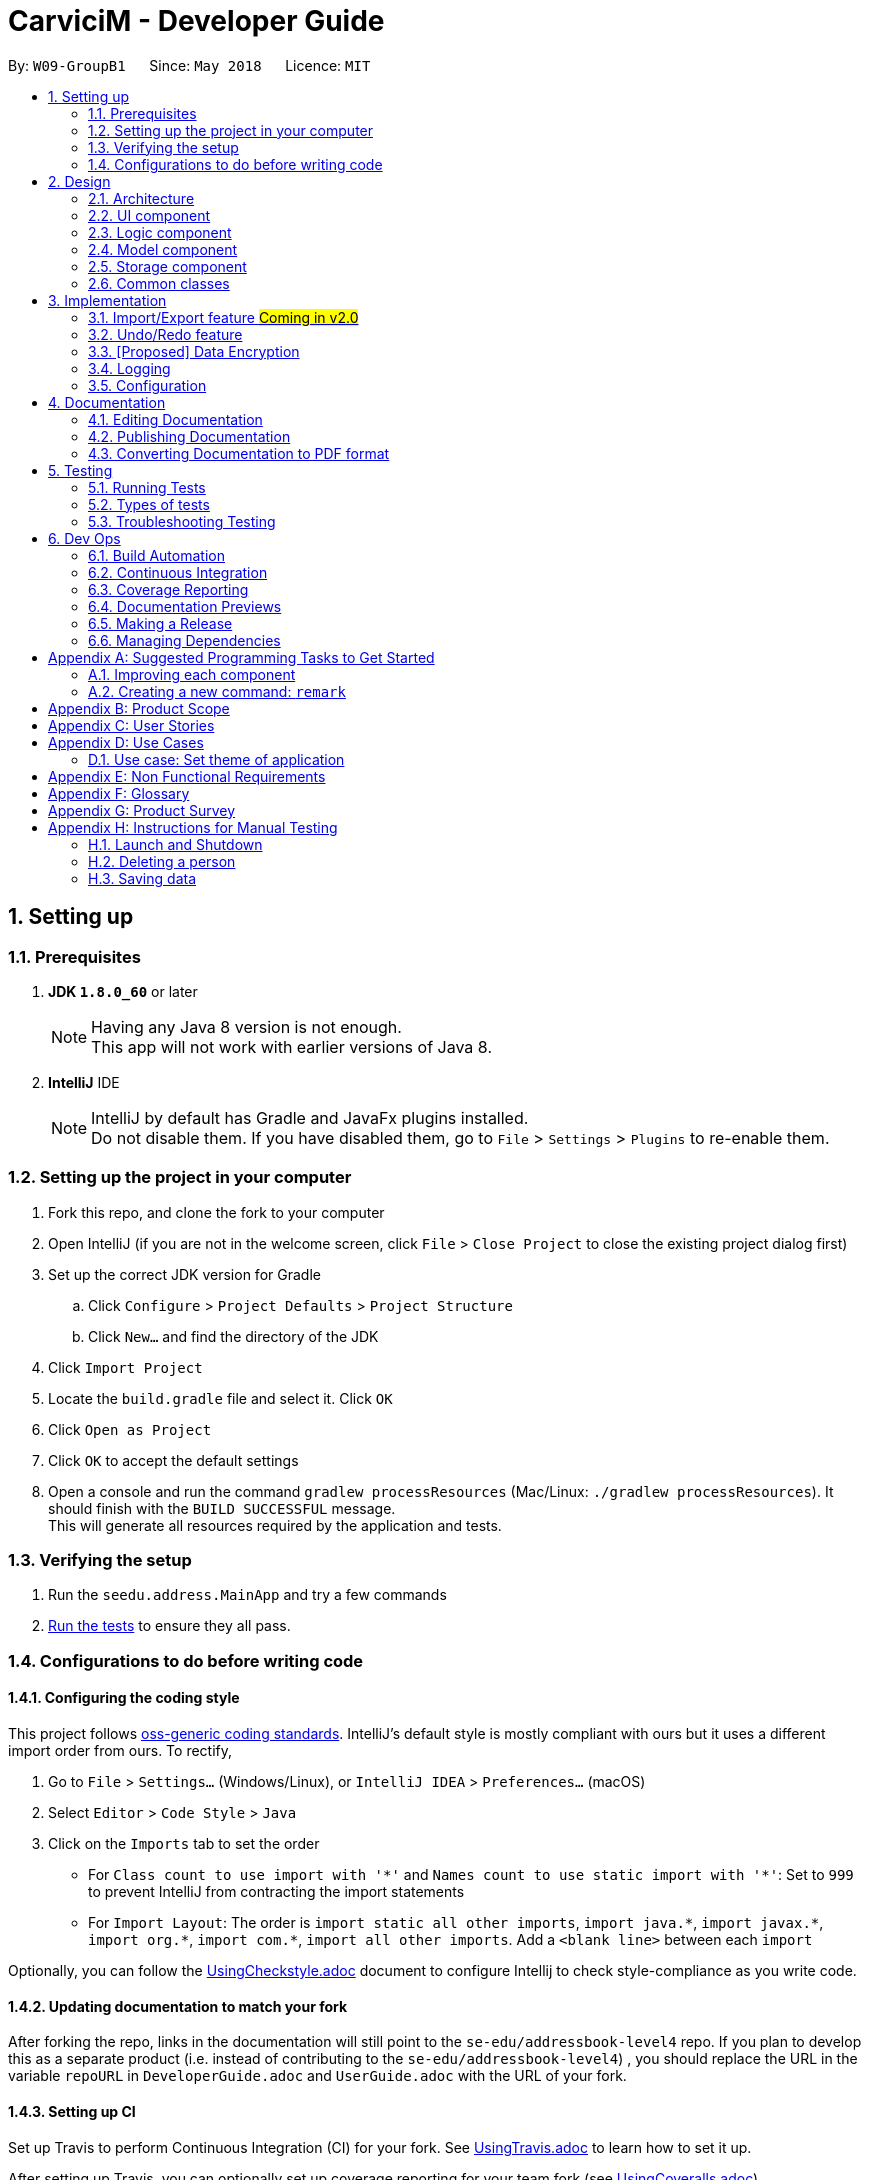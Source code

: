 ﻿= CarviciM - Developer Guide
:toc:
:toc-title:
:toc-placement: preamble
:sectnums:
:imagesDir: images
:stylesDir: stylesheets
:xrefstyle: full
ifdef::env-github[]
:tip-caption: :bulb:
:note-caption: :information_source:
endif::[]
:repoURL: https://github.com/CS2103JAN2018-W09-B1/main/tree/master

By: `W09-GroupB1`      Since: `May 2018`      Licence: `MIT`

== Setting up

=== Prerequisites

. *JDK `1.8.0_60`* or later
+
[NOTE]
Having any Java 8 version is not enough. +
This app will not work with earlier versions of Java 8.
+

. *IntelliJ* IDE
+
[NOTE]
IntelliJ by default has Gradle and JavaFx plugins installed. +
Do not disable them. If you have disabled them, go to `File` > `Settings` > `Plugins` to re-enable them.


=== Setting up the project in your computer

. Fork this repo, and clone the fork to your computer
. Open IntelliJ (if you are not in the welcome screen, click `File` > `Close Project` to close the existing project dialog first)
. Set up the correct JDK version for Gradle
.. Click `Configure` > `Project Defaults` > `Project Structure`
.. Click `New...` and find the directory of the JDK
. Click `Import Project`
. Locate the `build.gradle` file and select it. Click `OK`
. Click `Open as Project`
. Click `OK` to accept the default settings
. Open a console and run the command `gradlew processResources` (Mac/Linux: `./gradlew processResources`). It should finish with the `BUILD SUCCESSFUL` message. +
This will generate all resources required by the application and tests.

=== Verifying the setup

. Run the `seedu.address.MainApp` and try a few commands
. <<Testing,Run the tests>> to ensure they all pass.

=== Configurations to do before writing code

==== Configuring the coding style

This project follows https://github.com/oss-generic/process/blob/master/docs/CodingStandards.adoc[oss-generic coding standards]. IntelliJ's default style is mostly compliant with ours but it uses a different import order from ours. To rectify,

. Go to `File` > `Settings...` (Windows/Linux), or `IntelliJ IDEA` > `Preferences...` (macOS)
. Select `Editor` > `Code Style` > `Java`
. Click on the `Imports` tab to set the order

* For `Class count to use import with '\*'` and `Names count to use static import with '*'`: Set to `999` to prevent IntelliJ from contracting the import statements
* For `Import Layout`: The order is `import static all other imports`, `import java.\*`, `import javax.*`, `import org.\*`, `import com.*`, `import all other imports`. Add a `<blank line>` between each `import`

Optionally, you can follow the <<UsingCheckstyle#, UsingCheckstyle.adoc>> document to configure Intellij to check style-compliance as you write code.

==== Updating documentation to match your fork

After forking the repo, links in the documentation will still point to the `se-edu/addressbook-level4` repo. If you plan to develop this as a separate product (i.e. instead of contributing to the `se-edu/addressbook-level4`) , you should replace the URL in the variable `repoURL` in `DeveloperGuide.adoc` and `UserGuide.adoc` with the URL of your fork.

==== Setting up CI

Set up Travis to perform Continuous Integration (CI) for your fork. See <<UsingTravis#, UsingTravis.adoc>> to learn how to set it up.

After setting up Travis, you can optionally set up coverage reporting for your team fork (see <<UsingCoveralls#, UsingCoveralls.adoc>>).

[NOTE]
Coverage reporting could be useful for a team repository that hosts the final version but it is not that useful for your personal fork.

Optionally, you can set up AppVeyor as a second CI (see <<UsingAppVeyor#, UsingAppVeyor.adoc>>).

[NOTE]
Having both Travis and AppVeyor ensures your App works on both Unix-based platforms and Windows-based platforms (Travis is Unix-based and AppVeyor is Windows-based)

==== Getting started with coding

When you are ready to start coding,

1. Get some sense of the overall design by reading <<Design-Architecture>>.
2. Take a look at <<GetStartedProgramming>>.

== Design

[[Design-Architecture]]
=== Architecture

.Architecture Diagram
image::Architecture.png[width="600"]

The *_Architecture Diagram_* given above explains the high-level design of the App. Given below is a quick overview of each component.

[TIP]
The `.pptx` files used to create diagrams in this document can be found in the link:{repoURL}/docs/diagrams/[diagrams] folder. To update a diagram, modify the diagram in the pptx file, select the objects of the diagram, and choose `Save as picture`.

`Main` has only one class called link:{repoURL}/src/main/java/seedu/address/MainApp.java[`MainApp`]. It is responsible for,

* At app launch: Initializes the components in the correct sequence, and connects them up with each other.
* At shut down: Shuts down the components and invokes cleanup method where necessary.

<<Design-Commons,*`Commons`*>> represents a collection of classes used by multiple other components. Two of those classes play important roles at the architecture level.

* `EventsCenter` : This class (written using https://github.com/google/guava/wiki/EventBusExplained[Google's Event Bus library]) is used by components to communicate with other components using events (i.e. a form of _Event Driven_ design)
* `LogsCenter` : Used by many classes to write log messages to the App's log file.

The rest of the App consists of four components.

* <<Design-Ui,*`UI`*>>: The UI of the App.
* <<Design-Logic,*`Logic`*>>: The command executor.
* <<Design-Model,*`Model`*>>: Holds the data of the App in-memory.
* <<Design-Storage,*`Storage`*>>: Reads data from, and writes data to, the hard disk.

Each of the four components

* Defines its _API_ in an `interface` with the same name as the Component.
* Exposes its functionality using a `{Component Name}Manager` class.

For example, the `Logic` component (see the class diagram given below) defines it's API in the `Logic.java` interface and exposes its functionality using the `LogicManager.java` class.

.Class Diagram of the Logic Component
image::LogicClassDiagram.png[width="800"]

[discrete]
==== Events-Driven nature of the design

The _Sequence Diagram_ below shows how the components interact for the scenario where the user issues the command `delete 1`.

.Component interactions for `delete 1` command (part 1)
image::SDforDeletePerson.png[width="800"]

[NOTE]
Note how the `Model` simply raises a `AddressBookChangedEvent` when the Address Book data are changed, instead of asking the `Storage` to save the updates to the hard disk.

The diagram below shows how the `EventsCenter` reacts to that event, which eventually results in the updates being saved to the hard disk and the status bar of the UI being updated to reflect the 'Last Updated' time.

.Component interactions for `delete 1` command (part 2)
image::SDforDeletePersonEventHandling.png[width="800"]

[NOTE]
Note how the event is propagated through the `EventsCenter` to the `Storage` and `UI` without `Model` having to be coupled to either of them. This is an example of how this Event Driven approach helps us reduce direct coupling between components.

The sections below give more details of each component.

[[Design-Ui]]
=== UI component

.Structure of the UI Component
image::UiClassDiagram.png[width="800"]

*API* : link:{repoURL}/src/main/java/seedu/address/ui/Ui.java[`Ui.java`]

The UI consists of a `MainWindow` that is made up of parts e.g.`CommandBox`, `ResultDisplay`, `PersonListPanel`, `StatusBarFooter`, `BrowserPanel` etc. All these, including the `MainWindow`, inherit from the abstract `UiPart` class.

The `UI` component uses JavaFx UI framework. The layout of these UI parts are defined in matching `.fxml` files that are in the `src/main/resources/view` folder. For example, the layout of the link:{repoURL}/src/main/java/seedu/address/ui/MainWindow.java[`MainWindow`] is specified in link:{repoURL}/src/main/resources/view/MainWindow.fxml[`MainWindow.fxml`]

The `UI` component,

* Executes user commands using the `Logic` component.
* Binds itself to some data in the `Model` so that the UI can auto-update when data in the `Model` change.
* Responds to events raised from various parts of the App and updates the UI accordingly.

[[Design-Logic]]
=== Logic component

[[fig-LogicClassDiagram]]
.Structure of the Logic Component
image::LogicClassDiagram.png[width="800"]

.Structure of Commands in the Logic Component. This diagram shows finer details concerning `XYZCommand` and `Command` in <<fig-LogicClassDiagram>>
image::LogicCommandClassDiagram.png[width="800"]

*API* :
link:{repoURL}/src/main/java/seedu/address/logic/Logic.java[`Logic.java`]

.  `Logic` uses the `AddressBookParser` class to parse the user command.
.  This results in a `Command` object which is executed by the `LogicManager`.
.  The command execution can affect the `Model` (e.g. adding a person) and/or raise events.
.  The result of the command execution is encapsulated as a `CommandResult` object which is passed back to the `Ui`.

Given below is the Sequence Diagram for interactions within the `Logic` component for the `execute("delete 1")` API call.

.Interactions Inside the Logic Component for the `delete 1` Command
image::DeletePersonSdForLogic.png[width="800"]

[[Design-Model]]
=== Model component

.Structure of the Model Component
image::ModelClassDiagram.png[width="800"]

*API* : link:{repoURL}/src/main/java/seedu/address/model/Model.java[`Model.java`]

The `Model`,

* stores a `UserPref` object that represents the user's preferences.
* stores the Address Book data.
* exposes an unmodifiable `ObservableList<Person>` that can be 'observed' e.g. the UI can be bound to this list so that the UI automatically updates when the data in the list change.
* does not depend on any of the other three components.

[[Design-Storage]]
=== Storage component

.Structure of the Storage Component
image::StorageClassDiagram.png[width="800"]

*API* : link:{repoURL}/src/main/java/seedu/address/storage/Storage.java[`Storage.java`]

The `Storage` component,

* can save `UserPref` objects in json format and read it back.
* can save the Address Book data in xml format and read it back.

[[Design-Commons]]
=== Common classes

Classes used by multiple components are in the `seedu.addressbook.commons` package.

== Implementation

This section describes some noteworthy details on how certain features are implemented.

// tag::importexport[]
=== Import/Export feature #Coming in v2.0#
==== Current Implementation

image::blank.png[width="800"]

==== Design Considerations
// end::importexport[]

// tag::undoredo[]
=== Undo/Redo feature
==== Current Implementation

The undo/redo mechanism is facilitated by an `UndoRedoStack`, which resides inside `LogicManager`. It supports undoing and redoing of commands that modifies the state of the address book (e.g. `add`, `edit`). Such commands will inherit from `UndoableCommand`.

`UndoRedoStack` only deals with `UndoableCommands`. Commands that cannot be undone will inherit from `Command` instead. The following diagram shows the inheritance diagram for commands:

image::LogicCommandClassDiagram.png[width="800"]

As you can see from the diagram, `UndoableCommand` adds an extra layer between the abstract `Command` class and concrete commands that can be undone, such as the `DeleteCommand`. Note that extra tasks need to be done when executing a command in an _undoable_ way, such as saving the state of the address book before execution. `UndoableCommand` contains the high-level algorithm for those extra tasks while the child classes implements the details of how to execute the specific command. Note that this technique of putting the high-level algorithm in the parent class and lower-level steps of the algorithm in child classes is also known as the https://www.tutorialspoint.com/design_pattern/template_pattern.htm[template pattern].

Commands that are not undoable are implemented this way:
[source,java]
----
public class ListCommand extends Command {
    @Override
    public CommandResult execute() {
        // ... list logic ...
    }
}
----

With the extra layer, the commands that are undoable are implemented this way:
[source,java]
----
public abstract class UndoableCommand extends Command {
    @Override
    public CommandResult execute() {
        // ... undo logic ...

        executeUndoableCommand();
    }
}

public class DeleteCommand extends UndoableCommand {
    @Override
    public CommandResult executeUndoableCommand() {
        // ... delete logic ...
    }
}
----

Suppose that the user has just launched the application. The `UndoRedoStack` will be empty at the beginning.

The user executes a new `UndoableCommand`, `delete 5`, to delete the 5th person in the address book. The current state of the address book is saved before the `delete 5` command executes. The `delete 5` command will then be pushed onto the `undoStack` (the current state is saved together with the command).

image::UndoRedoStartingStackDiagram.png[width="800"]

As the user continues to use the program, more commands are added into the `undoStack`. For example, the user may execute `add n/David ...` to add a new person.

image::UndoRedoNewCommand1StackDiagram.png[width="800"]

[NOTE]
If a command fails its execution, it will not be pushed to the `UndoRedoStack` at all.

The user now decides that adding the person was a mistake, and decides to undo that action using `undo`.

We will pop the most recent command out of the `undoStack` and push it back to the `redoStack`. We will restore the address book to the state before the `add` command executed.

image::UndoRedoExecuteUndoStackDiagram.png[width="800"]

[NOTE]
If the `undoStack` is empty, then there are no other commands left to be undone, and an `Exception` will be thrown when popping the `undoStack`.

The following sequence diagram shows how the undo operation works:

image::UndoRedoSequenceDiagram.png[width="800"]

The redo does the exact opposite (pops from `redoStack`, push to `undoStack`, and restores the address book to the state after the command is executed).

[NOTE]
If the `redoStack` is empty, then there are no other commands left to be redone, and an `Exception` will be thrown when popping the `redoStack`.

The user now decides to execute a new command, `clear`. As before, `clear` will be pushed into the `undoStack`. This time the `redoStack` is no longer empty. It will be purged as it no longer make sense to redo the `add n/David` command (this is the behavior that most modern desktop applications follow).

image::UndoRedoNewCommand2StackDiagram.png[width="800"]

Commands that are not undoable are not added into the `undoStack`. For example, `list`, which inherits from `Command` rather than `UndoableCommand`, will not be added after execution:

image::UndoRedoNewCommand3StackDiagram.png[width="800"]

The following activity diagram summarize what happens inside the `UndoRedoStack` when a user executes a new command:

image::UndoRedoActivityDiagram.png[width="650"]

==== Design Considerations

===== Aspect: Implementation of `UndoableCommand`

* **Alternative 1 (current choice):** Add a new abstract method `executeUndoableCommand()`
** Pros: We will not lose any undone/redone functionality as it is now part of the default behaviour. Classes that deal with `Command` do not have to know that `executeUndoableCommand()` exist.
** Cons: Hard for new developers to understand the template pattern.
* **Alternative 2:** Just override `execute()`
** Pros: Does not involve the template pattern, easier for new developers to understand.
** Cons: Classes that inherit from `UndoableCommand` must remember to call `super.execute()`, or lose the ability to undo/redo.

===== Aspect: How undo & redo executes

* **Alternative 1 (current choice):** Saves the entire address book.
** Pros: Easy to implement.
** Cons: May have performance issues in terms of memory usage.
* **Alternative 2:** Individual command knows how to undo/redo by itself.
** Pros: Will use less memory (e.g. for `delete`, just save the person being deleted).
** Cons: We must ensure that the implementation of each individual command are correct.


===== Aspect: Type of commands that can be undone/redone

* **Alternative 1 (current choice):** Only include commands that modifies the address book (`add`, `clear`, `edit`).
** Pros: We only revert changes that are hard to change back (the view can easily be re-modified as no data are * lost).
** Cons: User might think that undo also applies when the list is modified (undoing filtering for example), * only to realize that it does not do that, after executing `undo`.
* **Alternative 2:** Include all commands.
** Pros: Might be more intuitive for the user.
** Cons: User have no way of skipping such commands if he or she just want to reset the state of the address * book and not the view.
**Additional Info:** See our discussion  https://github.com/se-edu/addressbook-level4/issues/390#issuecomment-298936672[here].


===== Aspect: Data structure to support the undo/redo commands

* **Alternative 1 (current choice):** Use separate stack for undo and redo
** Pros: Easy to understand for new Computer Science student undergraduates to understand, who are likely to be * the new incoming developers of our project.
** Cons: Logic is duplicated twice. For example, when a new command is executed, we must remember to update * both `HistoryManager` and `UndoRedoStack`.
* **Alternative 2:** Use `HistoryManager` for undo/redo
** Pros: We do not need to maintain a separate stack, and just reuse what is already in the codebase.
** Cons: Requires dealing with commands that have already been undone: We must remember to skip these commands. Violates Single Responsibility Principle and Separation of Concerns as `HistoryManager` now needs to do two * different things.
// end::undoredo[]

// tag::dataencryption[]
=== [Proposed] Data Encryption

_{Explain here how the data encryption feature will be implemented}_

// end::dataencryption[]

=== Logging

We are using `java.util.logging` package for logging. The `LogsCenter` class is used to manage the logging levels and logging destinations.

* The logging level can be controlled using the `logLevel` setting in the configuration file (See <<Implementation-Configuration>>)
* The `Logger` for a class can be obtained using `LogsCenter.getLogger(Class)` which will log messages according to the specified logging level
* Currently log messages are output through: `Console` and to a `.log` file.

*Logging Levels*

* `SEVERE` : Critical problem detected which may possibly cause the termination of the application
* `WARNING` : Can continue, but with caution
* `INFO` : Information showing the noteworthy actions by the App
* `FINE` : Details that is not usually noteworthy but may be useful in debugging e.g. print the actual list instead of just its size

[[Implementation-Configuration]]
=== Configuration

Certain properties of the application can be controlled (e.g App name, logging level) through the configuration file (default: `config.json`).

== Documentation

We use asciidoc for writing documentation.

[NOTE]
We chose asciidoc over Markdown because asciidoc, although a bit more complex than Markdown, provides more flexibility in formatting.

=== Editing Documentation

See <<UsingGradle#rendering-asciidoc-files, UsingGradle.adoc>> to learn how to render `.adoc` files locally to preview the end result of your edits.
Alternatively, you can download the AsciiDoc plugin for IntelliJ, which allows you to preview the changes you have made to your `.adoc` files in real-time.

=== Publishing Documentation

See <<UsingTravis#deploying-github-pages, UsingTravis.adoc>> to learn how to deploy GitHub Pages using Travis.

=== Converting Documentation to PDF format

We use https://www.google.com/chrome/browser/desktop/[Google Chrome] for converting documentation to PDF format, as Chrome's PDF engine preserves hyperlinks used in webpages.

Here are the steps to convert the project documentation files to PDF format.

.  Follow the instructions in <<UsingGradle#rendering-asciidoc-files, UsingGradle.adoc>> to convert the AsciiDoc files in the `docs/` directory to HTML format.
.  Go to your generated HTML files in the `build/docs` folder, right click on them and select `Open with` -> `Google Chrome`.
.  Within Chrome, click on the `Print` option in Chrome's menu.
.  Set the destination to `Save as PDF`, then click `Save` to save a copy of the file in PDF format. For best results, use the settings indicated in the screenshot below.

.Saving documentation as PDF files in Chrome
image::chrome_save_as_pdf.png[width="300"]

[[Testing]]
== Testing

=== Running Tests

There are three ways to run tests.

[TIP]
The most reliable way to run tests is the 3rd one. The first two methods might fail some GUI tests due to platform/resolution-specific idiosyncrasies.

*Method 1: Using IntelliJ JUnit test runner*

* To run all tests, right-click on the `src/test/java` folder and choose `Run 'All Tests'`
* To run a subset of tests, you can right-click on a test package, test class, or a test and choose `Run 'ABC'`

*Method 2: Using Gradle*

* Open a console and run the command `gradlew clean allTests` (Mac/Linux: `./gradlew clean allTests`)

[NOTE]
See <<UsingGradle#, UsingGradle.adoc>> for more info on how to run tests using Gradle.

*Method 3: Using Gradle (headless)*

Thanks to the https://github.com/TestFX/TestFX[TestFX] library we use, our GUI tests can be run in the _headless_ mode. In the headless mode, GUI tests do not show up on the screen. That means the developer can do other things on the Computer while the tests are running.

To run tests in headless mode, open a console and run the command `gradlew clean headless allTests` (Mac/Linux: `./gradlew clean headless allTests`)

=== Types of tests

We have two types of tests:

.  *GUI Tests* - These are tests involving the GUI. They include,
.. _System Tests_ that test the entire App by simulating user actions on the GUI. These are in the `systemtests` package.
.. _Unit tests_ that test the individual components. These are in `seedu.address.ui` package.
.  *Non-GUI Tests* - These are tests not involving the GUI. They include,
..  _Unit tests_ targeting the lowest level methods/classes. +
e.g. `seedu.address.commons.StringUtilTest`
..  _Integration tests_ that are checking the integration of multiple code units (those code units are assumed to be working). +
e.g. `seedu.address.storage.StorageManagerTest`
..  Hybrids of unit and integration tests. These test are checking multiple code units as well as how the are connected together. +
e.g. `seedu.address.logic.LogicManagerTest`


=== Troubleshooting Testing
**Problem: `HelpWindowTest` fails with a `NullPointerException`.**

* Reason: One of its dependencies, `UserGuide.html` in `src/main/resources/docs` is missing.
* Solution: Execute Gradle task `processResources`.

== Dev Ops

=== Build Automation

See <<UsingGradle#, UsingGradle.adoc>> to learn how to use Gradle for build automation.

=== Continuous Integration

We use https://travis-ci.org/[Travis CI] and https://www.appveyor.com/[AppVeyor] to perform _Continuous Integration_ on our projects. See <<UsingTravis#, UsingTravis.adoc>> and <<UsingAppVeyor#, UsingAppVeyor.adoc>> for more details.

=== Coverage Reporting

We use https://coveralls.io/[Coveralls] to track the code coverage of our projects. See <<UsingCoveralls#, UsingCoveralls.adoc>> for more details.

=== Documentation Previews
When a pull request has changes to asciidoc files, you can use https://www.netlify.com/[Netlify] to see a preview of how the HTML version of those asciidoc files will look like when the pull request is merged. See <<UsingNetlify#, UsingNetlify.adoc>> for more details.

=== Making a Release

Here are the steps to create a new release.

.  Update the version number in link:{repoURL}/src/main/java/seedu/address/MainApp.java[`MainApp.java`].
.  Generate a JAR file <<UsingGradle#creating-the-jar-file, using Gradle>>.
.  Tag the repo with the version number. e.g. `v0.1`
.  https://help.github.com/articles/creating-releases/[Create a new release using GitHub] and upload the JAR file you created.

=== Managing Dependencies

A project often depends on third-party libraries. For example, Address Book depends on the http://wiki.fasterxml.com/JacksonHome[Jackson library] for XML parsing. Managing these _dependencies_ can be automated using Gradle. For example, Gradle can download the dependencies automatically, which is better than these alternatives. +
a. Include those libraries in the repo (this bloats the repo size) +
b. Require developers to download those libraries manually (this creates extra work for developers)

[[GetStartedProgramming]]
[appendix]
== Suggested Programming Tasks to Get Started

Suggested path for new programmers:

1. First, add small local-impact (i.e. the impact of the change does not go beyond the component) enhancements to one component at a time. Some suggestions are given in <<GetStartedProgramming-EachComponent>>.

2. Next, add a feature that touches multiple components to learn how to implement an end-to-end feature across all components. <<GetStartedProgramming-RemarkCommand>> explains how to go about adding such a feature.

[[GetStartedProgramming-EachComponent]]
=== Improving each component

Each individual exercise in this section is component-based (i.e. you would not need to modify the other components to get it to work).

[discrete]
==== `Logic` component

*Scenario:* You are in charge of `logic`. During dog-fooding, your team realize that it is troublesome for the user to type the whole command in order to execute a command. Your team devise some strategies to help cut down the amount of typing necessary, and one of the suggestions was to implement aliases for the command words. Your job is to implement such aliases.

[TIP]
Do take a look at <<Design-Logic>> before attempting to modify the `Logic` component.

. Add a shorthand equivalent alias for each of the individual commands. For example, besides typing `clear`, the user can also type `c` to remove all persons in the list.
+
****
* Hints
** Just like we store each individual command word constant `COMMAND_WORD` inside `*Command.java` (e.g.  link:{repoURL}/src/main/java/seedu/address/logic/commands/FindCommand.java[`FindCommand#COMMAND_WORD`], link:{repoURL}/src/main/java/seedu/address/logic/commands/DeleteCommand.java[`DeleteCommand#COMMAND_WORD`]), you need a new constant for aliases as well (e.g. `FindCommand#COMMAND_ALIAS`).
** link:{repoURL}/src/main/java/seedu/address/logic/parser/AddressBookParser.java[`AddressBookParser`] is responsible for analyzing command words.
* Solution
** Modify the switch statement in link:{repoURL}/src/main/java/seedu/address/logic/parser/AddressBookParser.java[`AddressBookParser#parseCommand(String)`] such that both the proper command word and alias can be used to execute the same intended command.
** Add new tests for each of the aliases that you have added.
** Update the user guide to document the new aliases.
** See this https://github.com/se-edu/addressbook-level4/pull/785[PR] for the full solution.
****

[discrete]
==== `Model` component

*Scenario:* You are in charge of `model`. One day, the `logic`-in-charge approaches you for help. He wants to implement a command such that the user is able to remove a particular tag from everyone in the address book, but the model API does not support such a functionality at the moment. Your job is to implement an API method, so that your teammate can use your API to implement his command.

[TIP]
Do take a look at <<Design-Model>> before attempting to modify the `Model` component.

. Add a `removeTag(Tag)` method. The specified tag will be removed from everyone in the address book.
+
****
* Hints
** The link:{repoURL}/src/main/java/seedu/address/model/Model.java[`Model`] and the link:{repoURL}/src/main/java/seedu/address/model/AddressBook.java[`AddressBook`] API need to be updated.
** Think about how you can use SLAP to design the method. Where should we place the main logic of deleting tags?
**  Find out which of the existing API methods in  link:{repoURL}/src/main/java/seedu/address/model/AddressBook.java[`AddressBook`] and link:{repoURL}/src/main/java/seedu/address/model/person/Person.java[`Person`] classes can be used to implement the tag removal logic. link:{repoURL}/src/main/java/seedu/address/model/AddressBook.java[`AddressBook`] allows you to update a person, and link:{repoURL}/src/main/java/seedu/address/model/person/Person.java[`Person`] allows you to update the tags.
* Solution
** Implement a `removeTag(Tag)` method in link:{repoURL}/src/main/java/seedu/address/model/AddressBook.java[`AddressBook`]. Loop through each person, and remove the `tag` from each person.
** Add a new API method `deleteTag(Tag)` in link:{repoURL}/src/main/java/seedu/address/model/ModelManager.java[`ModelManager`]. Your link:{repoURL}/src/main/java/seedu/address/model/ModelManager.java[`ModelManager`] should call `AddressBook#removeTag(Tag)`.
** Add new tests for each of the new public methods that you have added.
** See this https://github.com/se-edu/addressbook-level4/pull/790[PR] for the full solution.
*** The current codebase has a flaw in tags management. Tags no longer in use by anyone may still exist on the link:{repoURL}/src/main/java/seedu/address/model/AddressBook.java[`AddressBook`]. This may cause some tests to fail. See issue  https://github.com/se-edu/addressbook-level4/issues/753[`#753`] for more information about this flaw.
*** The solution PR has a temporary fix for the flaw mentioned above in its first commit.
****

[discrete]
==== `Ui` component

*Scenario:* You are in charge of `ui`. During a beta testing session, your team is observing how the users use your address book application. You realize that one of the users occasionally tries to delete non-existent tags from a contact, because the tags all look the same visually, and the user got confused. Another user made a typing mistake in his command, but did not realize he had done so because the error message wasn't prominent enough. A third user keeps scrolling down the list, because he keeps forgetting the index of the last person in the list. Your job is to implement improvements to the UI to solve all these problems.

[TIP]
Do take a look at <<Design-Ui>> before attempting to modify the `UI` component.

. Use different colors for different tags inside person cards. For example, `friends` tags can be all in brown, and `colleagues` tags can be all in yellow.
+
**Before**
+
image::getting-started-ui-tag-before.png[width="300"]
+
**After**
+
image::getting-started-ui-tag-after.png[width="300"]
+
****
* Hints
** The tag labels are created inside link:{repoURL}/src/main/java/seedu/address/ui/PersonCard.java[the `PersonCard` constructor] (`new Label(tag.tagName)`). https://docs.oracle.com/javase/8/javafx/api/javafx/scene/control/Label.html[JavaFX's `Label` class] allows you to modify the style of each Label, such as changing its color.
** Use the .css attribute `-fx-background-color` to add a color.
** You may wish to modify link:{repoURL}/src/main/resources/view/DarkTheme.css[`DarkTheme.css`] to include some pre-defined colors using css, especially if you have experience with web-based css.
* Solution
** You can modify the existing test methods for `PersonCard` 's to include testing the tag's color as well.
** See this https://github.com/se-edu/addressbook-level4/pull/798[PR] for the full solution.
*** The PR uses the hash code of the tag names to generate a color. This is deliberately designed to ensure consistent colors each time the application runs. You may wish to expand on this design to include additional features, such as allowing users to set their own tag colors, and directly saving the colors to storage, so that tags retain their colors even if the hash code algorithm changes.
****

. Modify link:{repoURL}/src/main/java/seedu/address/commons/events/ui/NewResultAvailableEvent.java[`NewResultAvailableEvent`] such that link:{repoURL}/src/main/java/seedu/address/ui/ResultDisplay.java[`ResultDisplay`] can show a different style on error (currently it shows the same regardless of errors).
+
**Before**
+
image::getting-started-ui-result-before.png[width="200"]
+
**After**
+
image::getting-started-ui-result-after.png[width="200"]
+
****
* Hints
** link:{repoURL}/src/main/java/seedu/address/commons/events/ui/NewResultAvailableEvent.java[`NewResultAvailableEvent`] is raised by link:{repoURL}/src/main/java/seedu/address/ui/CommandBox.java[`CommandBox`] which also knows whether the result is a success or failure, and is caught by link:{repoURL}/src/main/java/seedu/address/ui/ResultDisplay.java[`ResultDisplay`] which is where we want to change the style to.
** Refer to link:{repoURL}/src/main/java/seedu/address/ui/CommandBox.java[`CommandBox`] for an example on how to display an error.
* Solution
** Modify link:{repoURL}/src/main/java/seedu/address/commons/events/ui/NewResultAvailableEvent.java[`NewResultAvailableEvent`] 's constructor so that users of the event can indicate whether an error has occurred.
** Modify link:{repoURL}/src/main/java/seedu/address/ui/ResultDisplay.java[`ResultDisplay#handleNewResultAvailableEvent(NewResultAvailableEvent)`] to react to this event appropriately.
** You can write two different kinds of tests to ensure that the functionality works:
*** The unit tests for `ResultDisplay` can be modified to include verification of the color.
*** The system tests link:{repoURL}/src/test/java/systemtests/AddressBookSystemTest.java[`AddressBookSystemTest#assertCommandBoxShowsDefaultStyle() and AddressBookSystemTest#assertCommandBoxShowsErrorStyle()`] to include verification for `ResultDisplay` as well.
** See this https://github.com/se-edu/addressbook-level4/pull/799[PR] for the full solution.
*** Do read the commits one at a time if you feel overwhelmed.
****

. Modify the link:{repoURL}/src/main/java/seedu/address/ui/StatusBarFooter.java[`StatusBarFooter`] to show the total number of people in the address book.
+
**Before**
+
image::getting-started-ui-status-before.png[width="500"]
+
**After**
+
image::getting-started-ui-status-after.png[width="500"]
+
****
* Hints
** link:{repoURL}/src/main/resources/view/StatusBarFooter.fxml[`StatusBarFooter.fxml`] will need a new `StatusBar`. Be sure to set the `GridPane.columnIndex` properly for each `StatusBar` to avoid misalignment!
** link:{repoURL}/src/main/java/seedu/address/ui/StatusBarFooter.java[`StatusBarFooter`] needs to initialize the status bar on application start, and to update it accordingly whenever the address book is updated.
* Solution
** Modify the constructor of link:{repoURL}/src/main/java/seedu/address/ui/StatusBarFooter.java[`StatusBarFooter`] to take in the number of persons when the application just started.
** Use link:{repoURL}/src/main/java/seedu/address/ui/StatusBarFooter.java[`StatusBarFooter#handleAddressBookChangedEvent(AddressBookChangedEvent)`] to update the number of persons whenever there are new changes to the addressbook.
** For tests, modify link:{repoURL}/src/test/java/guitests/guihandles/StatusBarFooterHandle.java[`StatusBarFooterHandle`] by adding a state-saving functionality for the total number of people status, just like what we did for save location and sync status.
** For system tests, modify link:{repoURL}/src/test/java/systemtests/AddressBookSystemTest.java[`AddressBookSystemTest`] to also verify the new total number of persons status bar.
** See this https://github.com/se-edu/addressbook-level4/pull/803[PR] for the full solution.
****

[discrete]
==== `Storage` component

*Scenario:* You are in charge of `storage`. For your next project milestone, your team plans to implement a new feature of saving the address book to the cloud. However, the current implementation of the application constantly saves the address book after the execution of each command, which is not ideal if the user is working on limited internet connection. Your team decided that the application should instead save the changes to a temporary local backup file first, and only upload to the cloud after the user closes the application. Your job is to implement a backup API for the address book storage.

[TIP]
Do take a look at <<Design-Storage>> before attempting to modify the `Storage` component.

. Add a new method `backupAddressBook(ReadOnlyAddressBook)`, so that the address book can be saved in a fixed temporary location.
+
****
* Hint
** Add the API method in link:{repoURL}/src/main/java/seedu/address/storage/AddressBookStorage.java[`AddressBookStorage`] interface.
** Implement the logic in link:{repoURL}/src/main/java/seedu/address/storage/StorageManager.java[`StorageManager`] and link:{repoURL}/src/main/java/seedu/address/storage/XmlAddressBookStorage.java[`XmlAddressBookStorage`] class.
* Solution
** See this https://github.com/se-edu/addressbook-level4/pull/594[PR] for the full solution.
****

[[GetStartedProgramming-RemarkCommand]]
=== Creating a new command: `remark`

By creating this command, you will get a chance to learn how to implement a feature end-to-end, touching all major components of the app.

*Scenario:* You are a software maintainer for `addressbook`, as the former developer team has moved on to new projects. The current users of your application have a list of new feature requests that they hope the software will eventually have. The most popular request is to allow adding additional comments/notes about a particular contact, by providing a flexible `remark` field for each contact, rather than relying on tags alone. After designing the specification for the `remark` command, you are convinced that this feature is worth implementing. Your job is to implement the `remark` command.

==== Description
Edits the remark for a person specified in the `INDEX`. +
Format: `remark INDEX r/[REMARK]`

Examples:

* `remark 1 r/Likes to drink coffee.` +
Edits the remark for the first person to `Likes to drink coffee.`
* `remark 1 r/` +
Removes the remark for the first person.

==== Step-by-step Instructions

===== [Step 1] Logic: Teach the app to accept 'remark' which does nothing
Let's start by teaching the application how to parse a `remark` command. We will add the logic of `remark` later.

**Main:**

. Add a `RemarkCommand` that extends link:{repoURL}/src/main/java/seedu/address/logic/commands/UndoableCommand.java[`UndoableCommand`]. Upon execution, it should just throw an `Exception`.
. Modify link:{repoURL}/src/main/java/seedu/address/logic/parser/AddressBookParser.java[`AddressBookParser`] to accept a `RemarkCommand`.

**Tests:**

. Add `RemarkCommandTest` that tests that `executeUndoableCommand()` throws an Exception.
. Add new test method to link:{repoURL}/src/test/java/seedu/address/logic/parser/AddressBookParserTest.java[`AddressBookParserTest`], which tests that typing "remark" returns an instance of `RemarkCommand`.

===== [Step 2] Logic: Teach the app to accept 'remark' arguments
Let's teach the application to parse arguments that our `remark` command will accept. E.g. `1 r/Likes to drink coffee.`

**Main:**

. Modify `RemarkCommand` to take in an `Index` and `String` and print those two parameters as the error message.
. Add `RemarkCommandParser` that knows how to parse two arguments, one index and one with prefix 'r/'.
. Modify link:{repoURL}/src/main/java/seedu/address/logic/parser/AddressBookParser.java[`AddressBookParser`] to use the newly implemented `RemarkCommandParser`.

**Tests:**

. Modify `RemarkCommandTest` to test the `RemarkCommand#equals()` method.
. Add `RemarkCommandParserTest` that tests different boundary values
for `RemarkCommandParser`.
. Modify link:{repoURL}/src/test/java/seedu/address/logic/parser/AddressBookParserTest.java[`AddressBookParserTest`] to test that the correct command is generated according to the user input.

===== [Step 3] Ui: Add a placeholder for remark in `PersonCard`
Let's add a placeholder on all our link:{repoURL}/src/main/java/seedu/address/ui/PersonCard.java[`PersonCard`] s to display a remark for each person later.

**Main:**

. Add a `Label` with any random text inside link:{repoURL}/src/main/resources/view/PersonListCard.fxml[`PersonListCard.fxml`].
. Add FXML annotation in link:{repoURL}/src/main/java/seedu/address/ui/PersonCard.java[`PersonCard`] to tie the variable to the actual label.

**Tests:**

. Modify link:{repoURL}/src/test/java/guitests/guihandles/PersonCardHandle.java[`PersonCardHandle`] so that future tests can read the contents of the remark label.

===== [Step 4] Model: Add `Remark` class
We have to properly encapsulate the remark in our link:{repoURL}/src/main/java/seedu/address/model/person/Person.java[`Person`] class. Instead of just using a `String`, let's follow the conventional class structure that the codebase already uses by adding a `Remark` class.

**Main:**

. Add `Remark` to model component (you can copy from link:{repoURL}/src/main/java/seedu/address/model/person/Address.java[`Address`], remove the regex and change the names accordingly).
. Modify `RemarkCommand` to now take in a `Remark` instead of a `String`.

**Tests:**

. Add test for `Remark`, to test the `Remark#equals()` method.

===== [Step 5] Model: Modify `Person` to support a `Remark` field
Now we have the `Remark` class, we need to actually use it inside link:{repoURL}/src/main/java/seedu/address/model/person/Person.java[`Person`].

**Main:**

. Add `getRemark()` in link:{repoURL}/src/main/java/seedu/address/model/person/Person.java[`Person`].
. You may assume that the user will not be able to use the `add` and `edit` commands to modify the remarks field (i.e. the person will be created without a remark).
. Modify link:{repoURL}/src/main/java/seedu/address/model/util/SampleDataUtil.java/[`SampleDataUtil`] to add remarks for the sample data (delete your `addressBook.xml` so that the application will load the sample data when you launch it.)

===== [Step 6] Storage: Add `Remark` field to `XmlAdaptedPerson` class
We now have `Remark` s for `Person` s, but they will be gone when we exit the application. Let's modify link:{repoURL}/src/main/java/seedu/address/storage/XmlAdaptedPerson.java[`XmlAdaptedPerson`] to include a `Remark` field so that it will be saved.

**Main:**

. Add a new Xml field for `Remark`.

**Tests:**

. Fix `invalidAndValidPersonAddressBook.xml`, `typicalPersonsAddressBook.xml`, `validAddressBook.xml` etc., such that the XML tests will not fail due to a missing `<remark>` element.

===== [Step 6b] Test: Add withRemark() for `PersonBuilder`
Since `Person` can now have a `Remark`, we should add a helper method to link:{repoURL}/src/test/java/seedu/address/testutil/PersonBuilder.java[`PersonBuilder`], so that users are able to create remarks when building a link:{repoURL}/src/main/java/seedu/address/model/person/Person.java[`Person`].

**Tests:**

. Add a new method `withRemark()` for link:{repoURL}/src/test/java/seedu/address/testutil/PersonBuilder.java[`PersonBuilder`]. This method will create a new `Remark` for the person that it is currently building.
. Try and use the method on any sample `Person` in link:{repoURL}/src/test/java/seedu/address/testutil/TypicalPersons.java[`TypicalPersons`].

===== [Step 7] Ui: Connect `Remark` field to `PersonCard`
Our remark label in link:{repoURL}/src/main/java/seedu/address/ui/PersonCard.java[`PersonCard`] is still a placeholder. Let's bring it to life by binding it with the actual `remark` field.

**Main:**

. Modify link:{repoURL}/src/main/java/seedu/address/ui/PersonCard.java[`PersonCard`]'s constructor to bind the `Remark` field to the `Person` 's remark.

**Tests:**

. Modify link:{repoURL}/src/test/java/seedu/address/ui/testutil/GuiTestAssert.java[`GuiTestAssert#assertCardDisplaysPerson(...)`] so that it will compare the now-functioning remark label.

===== [Step 8] Logic: Implement `RemarkCommand#execute()` logic
We now have everything set up... but we still can't modify the remarks. Let's finish it up by adding in actual logic for our `remark` command.

**Main:**

. Replace the logic in `RemarkCommand#execute()` (that currently just throws an `Exception`), with the actual logic to modify the remarks of a person.

**Tests:**

. Update `RemarkCommandTest` to test that the `execute()` logic works.

==== Full Solution

See this https://github.com/se-edu/addressbook-level4/pull/599[PR] for the step-by-step solution.

[appendix]
== Product Scope

*Target user profile*:

* has a need to manage a significant number of ongoing car servicing jobs and keep a record of past jobs
* has a need to assign employees to jobs with ease
* prefer desktop apps over other types
* can type fast
* prefers typing over mouse input
* is reasonably comfortable using CLI apps
* has a need to monitor employee’s performance through the number of jobs completed

*Value proposition*: A convenient App for car servicing managers to organize servicing jobs and assign specific employees.

*Feature contributions*:

* Importing job entries from an excel file (Major)
+
[none]
** User can specify the file path to an excel file containing the job entries in columns, and header fields to indicate the
** field contents for each row. User then reviews the changes and generates a feedback document.

* Setting custom command keywords (Minor)
+
[none]
** User can set a custom keyword that is not used on top of the original command word.

[appendix]
== User Stories

Priorities: High (must have) - `* * \*`, Medium (nice to have) - `* \*`, Low (unlikely to have) - `*`

[width="59%",cols="22%,<23%,<25%,<30%",options="header",]
|=======================================================================
|Priority |As a ... |I want to ... |So that I can...
|`* * *` |new user |see usage instructions |refer to instructions when I forget how to use the App

|`* * *` |user |add a new job entry |

|`* * *` |user |close an ongoing job entry |remove completed job and add it to jobs history

|`* * *` |user |find a job entry by its assigned number |locate details of a job without having to go through the list of ongoing jobs

|`* * *` |user |add remarks to an ongoing job entry |take note of details that are specific to the job

|`* * *` |user |add a new employee |

|`* * *` |user |delete an employee |update the list of employees that are in the company

|`* * *` |user |find an employee by name |locate details of an employee without having to go through the list of employees

|`* * *` |user |view all employees |decide which employee to assign a job

|`* * *` |user |undo my commands |reverse commands done in error

|`* * *` |user |redo my commands |reverse my undos if I changed my mind

|`* * *` |user |import job entries |add multiple job entries at once

|`* *` |user |find job entries by the assigned employee's name |locate details of all jobs that are handled by an employee without having to go through the lists of jobs

|`* *` |user |find job entries by client's name |locate details of all jobs belonging to a client without having to go through the lists of jobs

|`* *` |user |find job entries by car number |locate details of all jobs related to a car number without having to go through the lists of jobs

|`* *` |user |view employee's schedule on calender |easily make decision for assigning a job to an employee

|`* *` |user |change the colour label of job status |easily differentiate between the job statuses

|`* *` |user who likes customization |change the theme of the application |customize the theme to my preference

|`* *` |user who likes customization |change the command words of the application |improve ease of use

|`* *` |user |accept and reject imported changes |have control when over bulk imports

|`* *` |user |modify imported job entries |import incomplete or invalid job entries

|`* *` |user |add comments on job entries |record feedback to employees

|`* *` |user |sort by employees' name |sort employee list alphabetically

|`* *` |user |export changes |provide feedback to employees regarding the changes

|`*` |user |export completed jobs to other formats |print out all the completed job entries and view it with a better program
|=======================================================================

_{More to be added}_

[appendix]
== Use Cases

(For all use cases below, the *System* is the `CarviciM` and the *Actor* is the `user`, unless specified otherwise)

[discrete]
=== Use case: Add remarks to an ongoing job entry

*MSS*

1.  User selects a job entry.
2.  CarviciM shows logged remarks in the job.
3.  User requests to log a remark.
4.  CarviciM reflects the added remark at end of log.
+
Use case ends.

*Extensions*

[none]
* 2a. The remarks list is empty.
+
[none]
** 2a1. CarviciM shows an empty list.
+
Use case resumes at step 3.

* 3a. The given remark is empty.
+
Use case resumes at step 3.

[discrete]
=== Use case: Tab auto-complete commands

*MSS*

1.  User types incomplete argument in command.
2.  User presses tab key.
3.  CarviciM completes the command.
+
Use case ends.

*Extensions*

[none]
* 2a. Argument has more than one possible auto-complete.
+
Use case resumes at step 1.

[discrete]
=== Use case: Add employee

*MSS*

1.  User requests to add an employee in the list.
2.  CarviciM adds the employee and updates the list.
+
Use case ends.

*Extensions*

* 2a. The employee details are not valid.
+
[none]
** 2a1. CarviciM shows an error message.
+
Use case resumes at step 1.

[discrete]
=== Use case: Delete employee

*MSS*

1.  User requests to list employees.
2.  CarviciM shows a list of employees.
3.  User requests to delete a specific employee in the list.
4.  CarviciM deletes the employee and updates the list.
+
Use case ends.

*Extensions*

[none]
* 2a. The list is empty.
+
Use case ends.

* 3a. The given index is invalid.
+
[none]
** 3a1. CarviciM shows an error message.
+
Use case resumes at step 2.

[discrete]
=== Use case: Find an employee by name

*MSS*

1.  User requests to find an employee by name.
2.  CarviciM shows a list of employees whose name contain the provided name.
+
Use case ends.

*Extensions*

[none]
* 2a. The list is empty.
+
Use case ends.

[discrete]
=== Use case: Customize the colour label of job status

*MSS*

1.  User specifies color label of a job status.
2.  CarviciM updates the label colors displayed.
+
Use case ends.

*Extensions*

[none]
* 1a. The label provided is not valid.
+
[none]
** 1a1. CarviciM shows an error message.
+
Use case ends.

[none]
* 1b. The color provided is not valid.
+
[none]
** 1b1. CarviciM shows an error message.
+
Use case ends.

[discrete]
=== Use case: Add job entry

*MSS*

1.  User requests to list the employees.
2.  CarviciM shows a list of employees.
3.  User requests to add a job entry.
4.  CarviciM adds the job entry.
+
Use case ends.

*Extensions*

[none]
* 2a. The list of employees is empty.
+
Use case ends.

[none]
* 3a. Format of details is invalid.
+
[none]
** 3a1. CarviciM shows an error message.
+
Use case resumes at step 3.
+
Use case ends.

[none]
* 3b. The given employee index is invalid.
+
[none]
** 3b1. CarviciM shows an error message.
+
Use case resumes at step 3.
+
Use case ends.

[discrete]
=== Use case: Close job entry

*MSS*

1.  User requests to list the job entries.
2.  CarviciM shows a list of job entries.
3.  User requests to close a specific job entry in the list.
4.  CarviciM close the job entry.
+
Use case ends.

*Extensions*

[none]
* 2a. The list of jobs is empty.
+
Use case ends.

* 3a. The given job id is invalid.
+
[none]
** 3a1. CarviciM shows an error message.
+
Use case resumes at step 2.
+
Use case ends.

[discrete]
=== Use case: Import job entries

*MSS*

1.  User specifies the path to a file to import.
2.  CarviciM shows the user the new job entries.
3.  User approves the new job entries.
4.  CarviciM imports the approved entries.
+
Use case ends.

*Extensions*

[none]
* 1a. The file specified in the path is invalid or does not have read permission.
[none]
** 1a1. CarviciM shows an error message.
+
Use case ends.

[none]
* 1b. The file specified in the path has formatting errors.
[none]
** 1b1. CarviciM shows an error message.
+
Use case ends.

[none]
* 2a. The file contains conflict job entries with the application data.
[none]
** 2a1. CarviciM shows the users the conflicts.
** 2a2. The user reviews the conflicts and chooses which copy to keep.
+
Use case resumes at step 2.

[none]
* 3a. User rejects some job entries.
[none]
** CarviciM discards rejected job entries while importing the remaining new job entries.
+
Use case ends.


[discrete]
=== Use case: Export feedback for imported job entries

*MSS*

1.  User imports job entries from a file.
2.	CarviciM imports the accepted new jobs.
3.	User adds comments to reviewed new job entries.
4.	User specifies path to export the comments.
5.	CarviciM exports the comments of the reviewed new job entries.
+
Use case ends.

*Extensions*

[none]
* 5a. CarviciM does not have write permission to file path.
[none]
** 5a1. CarviciM shows an error message.
+
Use case resumes at step 5.

[discrete]
=== Use case: Set custom command word

*MSS*

1.  User specifies the old and new command word with set command.
2.  CarviciM updates the command words.
+
Use case ends.

*Extensions*

[none]
* 1a. The old command word is not used.
[none]
** 1a1. CarviciM shows an error message.
+
Use case ends.

[none]
* 1b. The new command word is already used for a different command.
[none]
** 1b1. CarviciM shows an error message.
+
Use case ends.

[none]
* 1c. The new command word is a default command word for another command.
[none]
** 1c1. CarviciM shows an error message.
+
Use case ends.

=== Use case: Set theme of application

*MSS*

1.  User request to change theme.
2.  CarviciM changes the theme
+
Use case ends.

*Extensions*

[none]
* 1a. The list of theme is empty.
[none]
** 1a1. CarviciM shows an error message.
+
Use case ends.

[none]
* 1b. The given theme index is invalid.
[none]
** 1b1. CarviciM shows an error message.
+
Use case ends.

_{More to be added}_

[appendix]
== Non Functional Requirements

.  Should work on any <<mainstream-os,mainstream OS>> as long as it has Java `1.8.0_60` or higher installed.
.  Should be able to hold up to 1000 employees without a noticeable sluggishness in performance for typical usage.
.  Should be able to hold up to 10000 jobs without a noticeable sluggishness in performance for typical usage.
.  A user with above average typing speed for regular English text (i.e. not code, not system admin commands) should be able to accomplish most of the tasks faster using commands than using the mouse.
.  Should work on both 32-bit and 64-bit environments.
.  Should have short and comprehensible English commands.
.  Should be able to retain information in event of crash or force shutdown.
.  Should respond to user command within 2 seconds.
.  Should be usable by a novice who has never used an electronic job management app before.
.  User interface should be intuitive enough for users who are not IT-savvy.
.  View should fit the screen of any computer with minimum screen size of 640 by 480 pixels.

_{More to be added}_

[appendix]
== Glossary

[[mainstream-os]] Mainstream OS::
Windows, Linux, Unix, OS-X

[appendix]
== Product Survey

*Product Name*

Author: ...

Pros:

* ...
* ...

Cons:

* ...
* ...

[appendix]
== Instructions for Manual Testing

Given below are instructions to test the app manually.

[NOTE]
These instructions only provide a starting point for testers to work on; testers are expected to do more _exploratory_ testing.

=== Launch and Shutdown

. Initial launch

.. Download the jar file and copy into an empty folder
.. Double-click the jar file +
   Expected: Shows the GUI with a set of sample contacts. The window size may not be optimum.

. Saving window preferences

.. Resize the window to an optimum size. Move the window to a different location. Close the window.
.. Re-launch the app by double-clicking the jar file. +
   Expected: The most recent window size and location is retained.

_{ more test cases ... }_

=== Deleting a person

. Deleting a person while all persons are listed

.. Prerequisites: List all persons using the `list` command. Multiple persons in the list.
.. Test case: `delete 1` +
   Expected: First contact is deleted from the list. Details of the deleted contact shown in the status message. Timestamp in the status bar is updated.
.. Test case: `delete 0` +
   Expected: No person is deleted. Error details shown in the status message. Status bar remains the same.
.. Other incorrect delete commands to try: `delete`, `delete x` (where x is larger than the list size) _{give more}_ +
   Expected: Similar to previous.

_{ more test cases ... }_

=== Saving data

. Dealing with missing/corrupted data files

.. _{explain how to simulate a missing/corrupted file and the expected behavior}_

_{ more test cases ... }_
